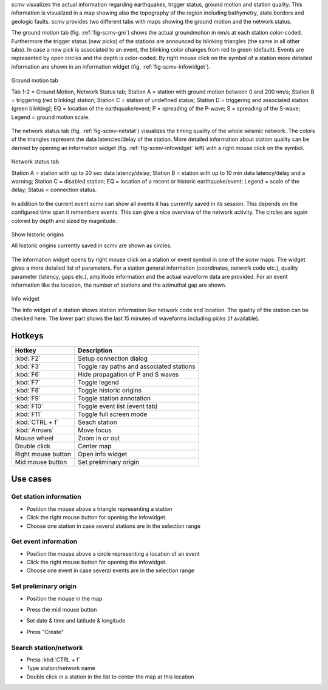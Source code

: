 scmv visualizes the actual information regarding earthquakes, trigger status,
ground motion and station quality. This information is visualized in a map
showing also the topography of the region including bathymetry, state borders
and geologic faults. scmv provides two different tabs with maps showing the
ground motion and the network status.

The ground motion tab (fig. :ref:`fig-scmv-gm`) shows the actual groundmotion
in nm/s at each station color-coded. Furthermore the trigger status (new picks)
of the stations are announced by blinking triangles (the same in all
other tabs). In case a new pick is associated to an event, the blinking color
changes from red to green (default). Events are represented by open circles
and the depth is color-coded. By right mouse click on the symbol of a station
more detailed information are shown in an information widget (fig. :ref:`fig-scmv-infowidget`).

.. _fig-scmv-gm:

.. figure:: media/scmv/ground-motion.png
   :width: 16cm
   :align: center

   Ground motion tab

   Tab 1-2 = Ground Motion, Network Status tab; Station A = station with ground
   motion between 0 and 200 nm/s; Station B = triggering (red blinking) station;
   Station C = station of undefined status; Station D = triggering and associated
   station (green blinking); EQ = location of the earthquake/event; P = spreading
   of the P-wave; S = spreading of the S-wave; Legend = ground motion scale.


The network status tab (fig. :ref:`fig-scmv-netstat`) visualizes the timing quality
of the whole seismic network. The colors of the triangles represent the data
latencies/delay of the station. More detailed information about station quality
can be derived by opening an information widget (fig. :ref:`fig-scmv-infowidget` left)
with a right mouse click on the symbol.

.. _fig-scmv-netstat:

.. figure:: media/scmv/netstat.png
   :width: 16cm
   :align: center

   Network status tab

   Station A = station with up to 20 sec data latency/delay;
   Station B = station with up to 10 min data latency/delay and a warning;
   Station C = disabled station;
   EQ = location of a recent or historic earthquake/event;
   Legend = scale of the delay;
   Status = connection status.


In addition to the current event scmv can show all events it has currently
saved in its session. This depends on the configured time span it remembers
events. This can give a nice overview of the network activity. The circles
are again colored by depth and sized by magnitude.

.. _fig-scmv-historic-origins:

.. figure:: media/scmv/historic-origins.png
   :width: 16cm
   :align: center

   Show historic origins

   All historic origins currently saved in scmv are shown as circles.


The information widget opens by right mouse click on a station or event symbol
in one of the scmv maps. The widget gives a more detailed list of parameters.
For a station general information (coordinates, network code etc.), quality
parameter (latency, gaps etc.), amplitude information and the actual waveform
data are provided. For an event information like the location, the number of
stations and the azimuthal gap are shown.


.. _fig-scmv-infowidget:
	
.. figure:: media/scmv/infowidget-station.png
   :width: 8cm
   :align: center

   Info widget

   The info widget of a station shows station information like network code
   and location. The quality of the station can be checked here. The lower
   part shows the last 15 minutes of waveforms including picks (if available).


Hotkeys
=======

=====================  ========================================
Hotkey                 Description
=====================  ========================================
:kbd:`F2`              Setup connection dialog 
:kbd:`F3`              Toggle ray paths and associated stations 
:kbd:`F6`              Hide propagation of P and S waves 
:kbd:`F7`              Toggle legend 
:kbd:`F8`              Toggle historic origins 
:kbd:`F9`              Toggle station annotation 
:kbd:`F10`             Toggle event list (event tab) 
:kbd:`F11`             Toggle full screen mode 
:kbd:`CTRL + f`        Seach station
:kbd:`Arrows`          Move focus 
Mouse wheel            Zoom in or out 
Double click           Center map 
Right mouse button     Open info widget 
Mid mouse button       Set preliminary origin
=====================  ========================================


Use cases
=========

Get station information
"""""""""""""""""""""""

- Position the mouse above a triangle representing a station 
- Click the right mouse button for opening the infowidget. 
- Choose one station in case several stations are in the selection range


Get event information
"""""""""""""""""""""

- Position the mouse above a circle representing a location of an event 
- Click the right mouse button for opening the infowidget. 
- Choose one event in case several events are in the selection range 

Set preliminary origin
""""""""""""""""""""""

- Position the mouse in the map 
- Press the mid mouse button 
- Set date & time and latitude & longitude 
- Press "Create"

  .. image:: media/scmv/artificial-origin.png
     :width: 4cm



Search station/network
""""""""""""""""""""""

- Press :kbd:`CTRL + f`
- Type station/network name
- Double click in a station in the list to center the map at this location
